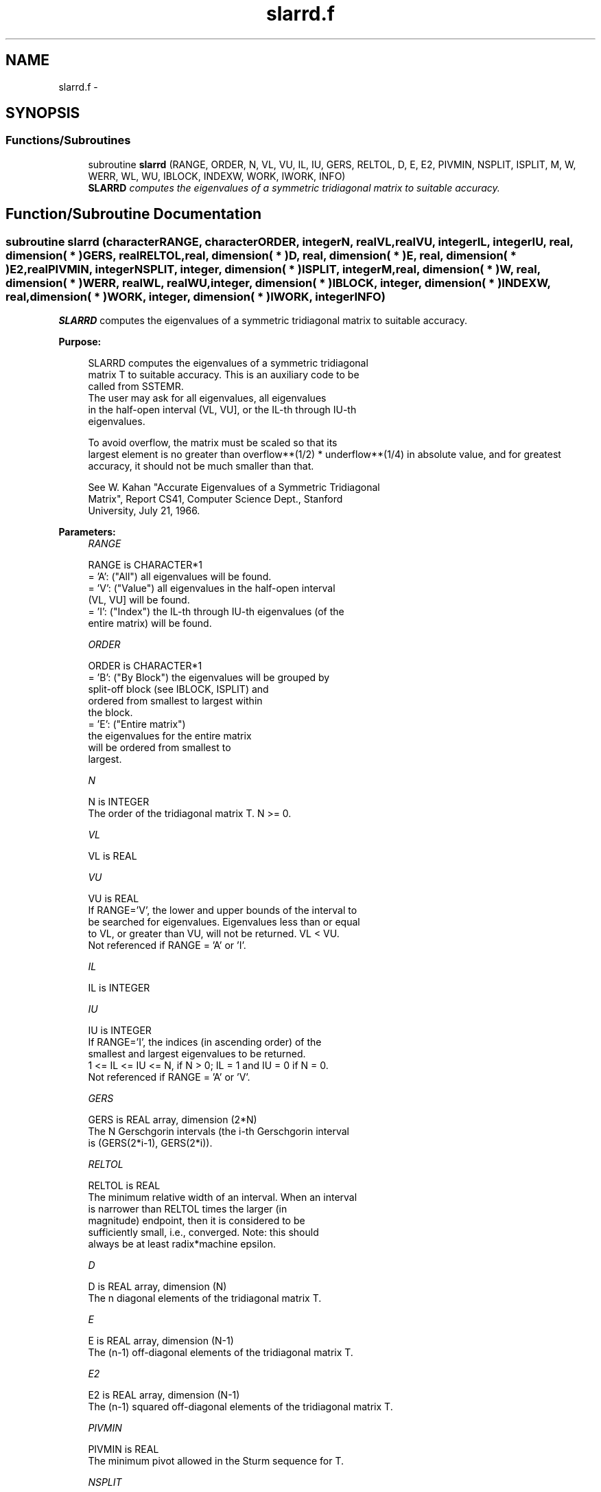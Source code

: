 .TH "slarrd.f" 3 "Sat Nov 16 2013" "Version 3.4.2" "LAPACK" \" -*- nroff -*-
.ad l
.nh
.SH NAME
slarrd.f \- 
.SH SYNOPSIS
.br
.PP
.SS "Functions/Subroutines"

.in +1c
.ti -1c
.RI "subroutine \fBslarrd\fP (RANGE, ORDER, N, VL, VU, IL, IU, GERS, RELTOL, D, E, E2, PIVMIN, NSPLIT, ISPLIT, M, W, WERR, WL, WU, IBLOCK, INDEXW, WORK, IWORK, INFO)"
.br
.RI "\fI\fBSLARRD\fP computes the eigenvalues of a symmetric tridiagonal matrix to suitable accuracy\&. \fP"
.in -1c
.SH "Function/Subroutine Documentation"
.PP 
.SS "subroutine slarrd (characterRANGE, characterORDER, integerN, realVL, realVU, integerIL, integerIU, real, dimension( * )GERS, realRELTOL, real, dimension( * )D, real, dimension( * )E, real, dimension( * )E2, realPIVMIN, integerNSPLIT, integer, dimension( * )ISPLIT, integerM, real, dimension( * )W, real, dimension( * )WERR, realWL, realWU, integer, dimension( * )IBLOCK, integer, dimension( * )INDEXW, real, dimension( * )WORK, integer, dimension( * )IWORK, integerINFO)"

.PP
\fBSLARRD\fP computes the eigenvalues of a symmetric tridiagonal matrix to suitable accuracy\&.  
.PP
\fBPurpose: \fP
.RS 4

.PP
.nf
 SLARRD computes the eigenvalues of a symmetric tridiagonal
 matrix T to suitable accuracy. This is an auxiliary code to be
 called from SSTEMR.
 The user may ask for all eigenvalues, all eigenvalues
 in the half-open interval (VL, VU], or the IL-th through IU-th
 eigenvalues.

 To avoid overflow, the matrix must be scaled so that its
 largest element is no greater than overflow**(1/2) * underflow**(1/4) in absolute value, and for greatest
 accuracy, it should not be much smaller than that.

 See W. Kahan "Accurate Eigenvalues of a Symmetric Tridiagonal
 Matrix", Report CS41, Computer Science Dept., Stanford
 University, July 21, 1966.
.fi
.PP
 
.RE
.PP
\fBParameters:\fP
.RS 4
\fIRANGE\fP 
.PP
.nf
          RANGE is CHARACTER*1
          = 'A': ("All")   all eigenvalues will be found.
          = 'V': ("Value") all eigenvalues in the half-open interval
                           (VL, VU] will be found.
          = 'I': ("Index") the IL-th through IU-th eigenvalues (of the
                           entire matrix) will be found.
.fi
.PP
.br
\fIORDER\fP 
.PP
.nf
          ORDER is CHARACTER*1
          = 'B': ("By Block") the eigenvalues will be grouped by
                              split-off block (see IBLOCK, ISPLIT) and
                              ordered from smallest to largest within
                              the block.
          = 'E': ("Entire matrix")
                              the eigenvalues for the entire matrix
                              will be ordered from smallest to
                              largest.
.fi
.PP
.br
\fIN\fP 
.PP
.nf
          N is INTEGER
          The order of the tridiagonal matrix T.  N >= 0.
.fi
.PP
.br
\fIVL\fP 
.PP
.nf
          VL is REAL
.fi
.PP
.br
\fIVU\fP 
.PP
.nf
          VU is REAL
          If RANGE='V', the lower and upper bounds of the interval to
          be searched for eigenvalues.  Eigenvalues less than or equal
          to VL, or greater than VU, will not be returned.  VL < VU.
          Not referenced if RANGE = 'A' or 'I'.
.fi
.PP
.br
\fIIL\fP 
.PP
.nf
          IL is INTEGER
.fi
.PP
.br
\fIIU\fP 
.PP
.nf
          IU is INTEGER
          If RANGE='I', the indices (in ascending order) of the
          smallest and largest eigenvalues to be returned.
          1 <= IL <= IU <= N, if N > 0; IL = 1 and IU = 0 if N = 0.
          Not referenced if RANGE = 'A' or 'V'.
.fi
.PP
.br
\fIGERS\fP 
.PP
.nf
          GERS is REAL array, dimension (2*N)
          The N Gerschgorin intervals (the i-th Gerschgorin interval
          is (GERS(2*i-1), GERS(2*i)).
.fi
.PP
.br
\fIRELTOL\fP 
.PP
.nf
          RELTOL is REAL
          The minimum relative width of an interval.  When an interval
          is narrower than RELTOL times the larger (in
          magnitude) endpoint, then it is considered to be
          sufficiently small, i.e., converged.  Note: this should
          always be at least radix*machine epsilon.
.fi
.PP
.br
\fID\fP 
.PP
.nf
          D is REAL array, dimension (N)
          The n diagonal elements of the tridiagonal matrix T.
.fi
.PP
.br
\fIE\fP 
.PP
.nf
          E is REAL array, dimension (N-1)
          The (n-1) off-diagonal elements of the tridiagonal matrix T.
.fi
.PP
.br
\fIE2\fP 
.PP
.nf
          E2 is REAL array, dimension (N-1)
          The (n-1) squared off-diagonal elements of the tridiagonal matrix T.
.fi
.PP
.br
\fIPIVMIN\fP 
.PP
.nf
          PIVMIN is REAL
          The minimum pivot allowed in the Sturm sequence for T.
.fi
.PP
.br
\fINSPLIT\fP 
.PP
.nf
          NSPLIT is INTEGER
          The number of diagonal blocks in the matrix T.
          1 <= NSPLIT <= N.
.fi
.PP
.br
\fIISPLIT\fP 
.PP
.nf
          ISPLIT is INTEGER array, dimension (N)
          The splitting points, at which T breaks up into submatrices.
          The first submatrix consists of rows/columns 1 to ISPLIT(1),
          the second of rows/columns ISPLIT(1)+1 through ISPLIT(2),
          etc., and the NSPLIT-th consists of rows/columns
          ISPLIT(NSPLIT-1)+1 through ISPLIT(NSPLIT)=N.
          (Only the first NSPLIT elements will actually be used, but
          since the user cannot know a priori what value NSPLIT will
          have, N words must be reserved for ISPLIT.)
.fi
.PP
.br
\fIM\fP 
.PP
.nf
          M is INTEGER
          The actual number of eigenvalues found. 0 <= M <= N.
          (See also the description of INFO=2,3.)
.fi
.PP
.br
\fIW\fP 
.PP
.nf
          W is REAL array, dimension (N)
          On exit, the first M elements of W will contain the
          eigenvalue approximations. SLARRD computes an interval
          I_j = (a_j, b_j] that includes eigenvalue j. The eigenvalue
          approximation is given as the interval midpoint
          W(j)= ( a_j + b_j)/2. The corresponding error is bounded by
          WERR(j) = abs( a_j - b_j)/2
.fi
.PP
.br
\fIWERR\fP 
.PP
.nf
          WERR is REAL array, dimension (N)
          The error bound on the corresponding eigenvalue approximation
          in W.
.fi
.PP
.br
\fIWL\fP 
.PP
.nf
          WL is REAL
.fi
.PP
.br
\fIWU\fP 
.PP
.nf
          WU is REAL
          The interval (WL, WU] contains all the wanted eigenvalues.
          If RANGE='V', then WL=VL and WU=VU.
          If RANGE='A', then WL and WU are the global Gerschgorin bounds
                        on the spectrum.
          If RANGE='I', then WL and WU are computed by SLAEBZ from the
                        index range specified.
.fi
.PP
.br
\fIIBLOCK\fP 
.PP
.nf
          IBLOCK is INTEGER array, dimension (N)
          At each row/column j where E(j) is zero or small, the
          matrix T is considered to split into a block diagonal
          matrix.  On exit, if INFO = 0, IBLOCK(i) specifies to which
          block (from 1 to the number of blocks) the eigenvalue W(i)
          belongs.  (SLARRD may use the remaining N-M elements as
          workspace.)
.fi
.PP
.br
\fIINDEXW\fP 
.PP
.nf
          INDEXW is INTEGER array, dimension (N)
          The indices of the eigenvalues within each block (submatrix);
          for example, INDEXW(i)= j and IBLOCK(i)=k imply that the
          i-th eigenvalue W(i) is the j-th eigenvalue in block k.
.fi
.PP
.br
\fIWORK\fP 
.PP
.nf
          WORK is REAL array, dimension (4*N)
.fi
.PP
.br
\fIIWORK\fP 
.PP
.nf
          IWORK is INTEGER array, dimension (3*N)
.fi
.PP
.br
\fIINFO\fP 
.PP
.nf
          INFO is INTEGER
          = 0:  successful exit
          < 0:  if INFO = -i, the i-th argument had an illegal value
          > 0:  some or all of the eigenvalues failed to converge or
                were not computed:
                =1 or 3: Bisection failed to converge for some
                        eigenvalues; these eigenvalues are flagged by a
                        negative block number.  The effect is that the
                        eigenvalues may not be as accurate as the
                        absolute and relative tolerances.  This is
                        generally caused by unexpectedly inaccurate
                        arithmetic.
                =2 or 3: RANGE='I' only: Not all of the eigenvalues
                        IL:IU were found.
                        Effect: M < IU+1-IL
                        Cause:  non-monotonic arithmetic, causing the
                                Sturm sequence to be non-monotonic.
                        Cure:   recalculate, using RANGE='A', and pick
                                out eigenvalues IL:IU.  In some cases,
                                increasing the PARAMETER "FUDGE" may
                                make things work.
                = 4:    RANGE='I', and the Gershgorin interval
                        initially used was too small.  No eigenvalues
                        were computed.
                        Probable cause: your machine has sloppy
                                        floating-point arithmetic.
                        Cure: Increase the PARAMETER "FUDGE",
                              recompile, and try again.
.fi
.PP
 
.RE
.PP
\fBInternal Parameters: \fP
.RS 4

.PP
.nf
  FUDGE   REAL, default = 2
          A "fudge factor" to widen the Gershgorin intervals.  Ideally,
          a value of 1 should work, but on machines with sloppy
          arithmetic, this needs to be larger.  The default for
          publicly released versions should be large enough to handle
          the worst machine around.  Note that this has no effect
          on accuracy of the solution.
.fi
.PP
.RE
.PP
\fBContributors: \fP
.RS 4
W\&. Kahan, University of California, Berkeley, USA 
.br
 Beresford Parlett, University of California, Berkeley, USA 
.br
 Jim Demmel, University of California, Berkeley, USA 
.br
 Inderjit Dhillon, University of Texas, Austin, USA 
.br
 Osni Marques, LBNL/NERSC, USA 
.br
 Christof Voemel, University of California, Berkeley, USA 
.br
 
.RE
.PP
\fBAuthor:\fP
.RS 4
Univ\&. of Tennessee 
.PP
Univ\&. of California Berkeley 
.PP
Univ\&. of Colorado Denver 
.PP
NAG Ltd\&. 
.RE
.PP
\fBDate:\fP
.RS 4
September 2012 
.RE
.PP

.PP
Definition at line 319 of file slarrd\&.f\&.
.SH "Author"
.PP 
Generated automatically by Doxygen for LAPACK from the source code\&.
